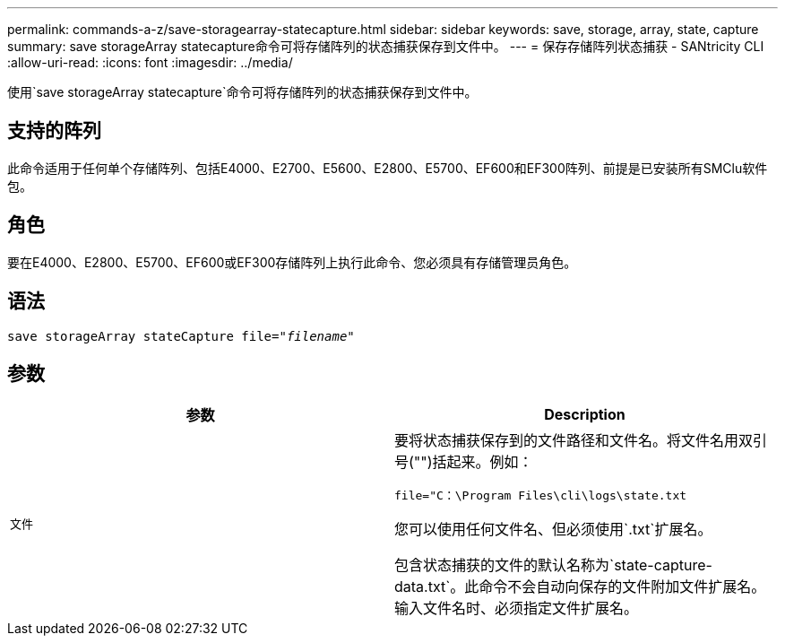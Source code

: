 ---
permalink: commands-a-z/save-storagearray-statecapture.html 
sidebar: sidebar 
keywords: save, storage, array, state, capture 
summary: save storageArray statecapture命令可将存储阵列的状态捕获保存到文件中。 
---
= 保存存储阵列状态捕获 - SANtricity CLI
:allow-uri-read: 
:icons: font
:imagesdir: ../media/


[role="lead"]
使用`save storageArray statecapture`命令可将存储阵列的状态捕获保存到文件中。



== 支持的阵列

此命令适用于任何单个存储阵列、包括E4000、E2700、E5600、E2800、E5700、EF600和EF300阵列、前提是已安装所有SMClu软件包。



== 角色

要在E4000、E2800、E5700、EF600或EF300存储阵列上执行此命令、您必须具有存储管理员角色。



== 语法

[source, cli, subs="+macros"]
----
save storageArray stateCapture file=pass:quotes["_filename_"]
----


== 参数

[cols="2*"]
|===
| 参数 | Description 


 a| 
`文件`
 a| 
要将状态捕获保存到的文件路径和文件名。将文件名用双引号("")括起来。例如：

`file="C：\Program Files\cli\logs\state.txt`

您可以使用任何文件名、但必须使用`.txt`扩展名。

包含状态捕获的文件的默认名称为`state-capture-data.txt`。此命令不会自动向保存的文件附加文件扩展名。输入文件名时、必须指定文件扩展名。

|===